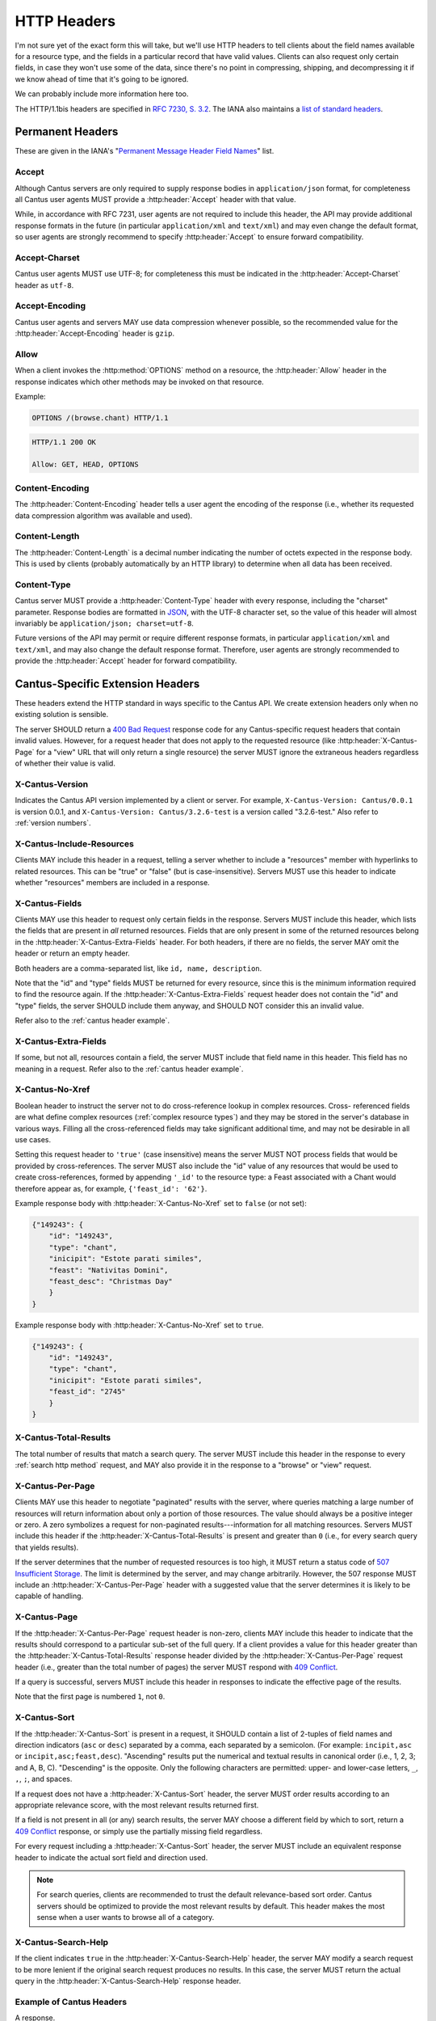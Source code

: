 HTTP Headers
============

I'm not sure yet of the exact form this will take, but we'll use HTTP headers to tell clients
about the field names available for a resource type, and the fields in a particular record that
have valid values. Clients can also request only certain fields, in case they won't use some of the
data, since there's no point in compressing, shipping, and decompressing it if we know ahead of
time that it's going to be ignored.

We can probably include more information here too.

The HTTP/1.1bis headers are specified in `RFC 7230, S. 3.2 <https://tools.ietf.org/html/rfc7230#section-3.2>`_.
The IANA also maintains a
`list of standard headers <https://www.iana.org/assignments/message-headers/message-headers.xhtml>`_.

Permanent Headers
-----------------

These are given in the IANA's "`Permanent Message Header Field Names <https://www.iana.org/assignments/message-headers/message-headers.xhtml>`_"
list.

Accept
^^^^^^

Although Cantus servers are only required to supply response bodies in ``application/json`` format,
for completeness all Cantus user agents MUST provide a :http:header:`Accept` header with that value.

While, in accordance with RFC 7231, user agents are not required to include this header, the API
may provide additional response formats in the future (in particular ``application/xml`` and
``text/xml``) and may even change the default format, so user agents are strongly recommend to
specify :http:header:`Accept` to ensure forward compatibility.

Accept-Charset
^^^^^^^^^^^^^^

Cantus user agents MUST use UTF-8; for completeness this must be indicated in the
:http:header:`Accept-Charset` header as ``utf-8``.

Accept-Encoding
^^^^^^^^^^^^^^^

Cantus user agents and servers MAY use data compression whenever possible, so the recommended value
for the :http:header:`Accept-Encoding` header is ``gzip``.

.. _`cantus header allow`:

Allow
^^^^^

When a client invokes the :http:method:`OPTIONS` method on a resource, the :http:header:`Allow`
header in the response indicates which other methods may be invoked on that resource.

Example:

.. sourcecode:: http

    OPTIONS /(browse.chant) HTTP/1.1

.. sourcecode:: http

    HTTP/1.1 200 OK

    Allow: GET, HEAD, OPTIONS

Content-Encoding
^^^^^^^^^^^^^^^^

The :http:header:`Content-Encoding` header tells a user agent the encoding of the response (i.e.,
whether its requested data compression algorithm was available and used).

Content-Length
^^^^^^^^^^^^^^

The :http:header:`Content-Length` is a decimal number indicating the number of octets expected in
the response body. This is used by clients (probably automatically by an HTTP library) to determine
when all data has been received.

.. Implmementation note: Tornado handles this automatically.

Content-Type
^^^^^^^^^^^^

Cantus server MUST provide a :http:header:`Content-Type` header with every response, including the
"charset" parameter. Response bodies are formatted in `JSON <http://tools.ietf.org/html/rfc7158>`_,
with the UTF-8 character set, so the value of this header will almost invariably be
``application/json; charset=utf-8``.

Future versions of the API may permit or require different response formats, in particular
``application/xml`` and ``text/xml``, and may also change the default response format. Therefore,
user agents are strongly recommended to provide the :http:header:`Accept` header for forward
compatibility.

.. Implementation note: Tornado handles the "Content-Type" header automatically.

.. _`cantus headers`:

Cantus-Specific Extension Headers
---------------------------------

These headers extend the HTTP standard in ways specific to the Cantus API. We create extension
headers only when no existing solution is sensible.

The server SHOULD return a `400 Bad Request <https://tools.ietf.org/html/rfc7231#section-6.5.1>`_
response code for any Cantus-specific request headers that contain invalid values. However, for a
request header that does not apply to the requested resource (like :http:header:`X-Cantus-Page` for
a "view" URL that will only return a single resource) the server MUST ignore the extraneous headers
regardless of whether their value is valid.

X-Cantus-Version
^^^^^^^^^^^^^^^^

Indicates the Cantus API version implemented by a client or server. For example,
``X-Cantus-Version: Cantus/0.0.1`` is version 0.0.1, and ``X-Cantus-Version: Cantus/3.2.6-test`` is
a version called "3.2.6-test." Also refer to :ref:`version numbers`.

X-Cantus-Include-Resources
^^^^^^^^^^^^^^^^^^^^^^^^^^

Clients MAY include this header in a request, telling a server whether to include a "resources"
member with hyperlinks to related resources. This can be "true" or "false" (but is case-insensitive).
Servers MUST use this header to indicate whether "resources" members are included in a response.

X-Cantus-Fields
^^^^^^^^^^^^^^^

Clients MAY use this header to request only certain fields in the response. Servers MUST include
this header, which lists the fields that are present in *all* returned resources. Fields that are
only present in some of the returned resources belong in the :http:header:`X-Cantus-Extra-Fields`
header. For both headers, if there are no fields, the server MAY omit the header or return an empty
header.

Both headers are a comma-separated list, like ``id, name, description``.

Note that the "id" and "type" fields MUST be returned for every resource, since this is the minimum
information required to find the resource again. If the :http:header:`X-Cantus-Extra-Fields` request
header does not contain the "id" and "type" fields, the server SHOULD include them anyway, and
SHOULD NOT consider this an invalid value.

Refer also to the :ref:`cantus header example`.

X-Cantus-Extra-Fields
^^^^^^^^^^^^^^^^^^^^^

If some, but not all, resources contain a field, the server MUST include that field name in this
header. This field has no meaning in a request. Refer also to the :ref:`cantus header example`.

X-Cantus-No-Xref
^^^^^^^^^^^^^^^^

Boolean header to instruct the server not to do cross-reference lookup in complex resources. Cross-
referenced fields are what define complex resources (:ref:`complex resource types`) and they may be
stored in the server's database in various ways. Filling all the cross-referenced fields may take
significant additional time, and may not be desirable in all use cases.

Setting this request header to ``'true'`` (case insensitive) means the server MUST NOT process
fields that would be provided by cross-references. The server MUST also include the "id" value of
any resources that would be used to create cross-references, formed by appending ``'_id'`` to the
resource type: a Feast associated with a Chant would therefore appear as, for example,
``{'feast_id': '62'}``.

Example response body with :http:header:`X-Cantus-No-Xref` set to ``false`` (or not set):

.. sourcecode:: http

    {"149243": {
        "id": "149243",
        "type": "chant",
        "inicipit": "Estote parati similes",
        "feast": "Nativitas Domini",
        "feast_desc": "Christmas Day"
        }
    }

Example response body with :http:header:`X-Cantus-No-Xref` set to ``true``.

.. sourcecode:: http

    {"149243": {
        "id": "149243",
        "type": "chant",
        "inicipit": "Estote parati similes",
        "feast_id": "2745"
        }
    }

X-Cantus-Total-Results
^^^^^^^^^^^^^^^^^^^^^^

The total number of results that match a search query. The server MUST include this header in the
response to every :ref:`search http method` request, and MAY also provide it in the
response to a "browse" or "view" request.

X-Cantus-Per-Page
^^^^^^^^^^^^^^^^^

Clients MAY use this header to negotiate "paginated" results with the server, where queries matching
a large number of resources will return information about only a portion of those resources. The
value should always be a positive integer or zero. A zero symbolizes a request for non-paginated
results---information for all matching resources. Servers MUST include this header if the
:http:header:`X-Cantus-Total-Results` is present and greater than ``0`` (i.e., for every search
query that yields results).

If the server determines that the number of requested resources is too high, it MUST return a status
code of `507 Insufficient Storage <https://tools.ietf.org/html/rfc4918#section-11.5>`_.
The limit is determined by the server, and may change arbitrarily. However, the 507 response MUST
include an :http:header:`X-Cantus-Per-Page` header with a suggested value that the server determines
it is likely to be capable of handling.

X-Cantus-Page
^^^^^^^^^^^^^

If the :http:header:`X-Cantus-Per-Page` request header is non-zero, clients MAY include this header
to indicate that the results should correspond to a particular sub-set of the full query. If a
client provides a value for this header greater than the :http:header:`X-Cantus-Total-Results`
response header divided by the :http:header:`X-Cantus-Per-Page` request header (i.e., greater than
the total number of pages) the server MUST respond with
`409 Conflict <https://tools.ietf.org/html/rfc7231#section-6.5.8>`_.

If a query is successful, servers MUST include this header in responses to indicate the effective
page of the results.

Note that the first page is numbered ``1``, not ``0``.

X-Cantus-Sort
^^^^^^^^^^^^^

If the :http:header:`X-Cantus-Sort` is present in a request, it SHOULD contain a list of 2-tuples of
field names and direction indicators (``asc`` or ``desc``) separated by a comma, each separated by a
semicolon. (For example: ``incipit,asc`` or ``incipit,asc;feast,desc``). "Ascending" results put the
numerical and textual results in canonical order (i.e., 1, 2, 3; and A, B, C). "Descending" is the
opposite. Only the following characters are permitted: upper- and lower-case letters, ``_``, ``,``,
``;``, and spaces.

If a request does not have a :http:header:`X-Cantus-Sort` header, the server MUST order results
according to an appropriate relevance score, with the most relevant results returned first.

If a field is not present in all (or any) search results, the server MAY choose a different field by
which to sort, return a `409 Conflict <https://tools.ietf.org/html/rfc7231#section-6.5.8>`_
response, or simply use the partially missing field regardless.

For every request including a :http:header:`X-Cantus-Sort` header, the server MUST include an
equivalent response header to indicate the actual sort field and direction used.

.. note:: For search queries, clients are recommended to trust the default relevance-based sort
    order. Cantus servers should be optimized to provide the most relevant results by default. This
    header makes the most sense when a user wants to browse all of a category.

.. _`X-Cantus-Search-Help`:

X-Cantus-Search-Help
^^^^^^^^^^^^^^^^^^^^

If the client indicates ``true`` in the :http:header:`X-Cantus-Search-Help` header, the server MAY
modify a search request to be more lenient if the original search request produces no results. In
this case, the server MUST return the actual query in the :http:header:`X-Cantus-Search-Help`
response header.

.. _`cantus header example`:

Example of Cantus Headers
^^^^^^^^^^^^^^^^^^^^^^^^^

A response.

.. sourcecode:: http

    HTTP/1.1 200 OK
    Content-Type: application/json; charset="utf-8"
    Content-Length: xxx
    X-Cantus-Version: 1.0.0
    X-Cantus-Include-Resources: false
    X-Cantus-Fields: id,incipit
    X-Cantus-Extra-Fields: cantus_id
    X-Cantus-Total-Results: 10
    X-Cantus-Per-Page: 3
    X-Cantus-Page: 2
    X-Cantus-Include-Resources: false

    {"149243": {
        "id": "149243",
        "type": "chant",
        "inicipit": "Estote parati similes",
        "cantus_id": "002685"
        },
     "149244": {
         "id": "149244",
         "type": "chant",
         "incipit": "Salvator mundi domine qui nos",
        },
     "149245": {
         "id": "149245",
         "type": "chant",
         "incipit": "Estote parati similes",
         "cantus_id": "002685",
        }
    }
